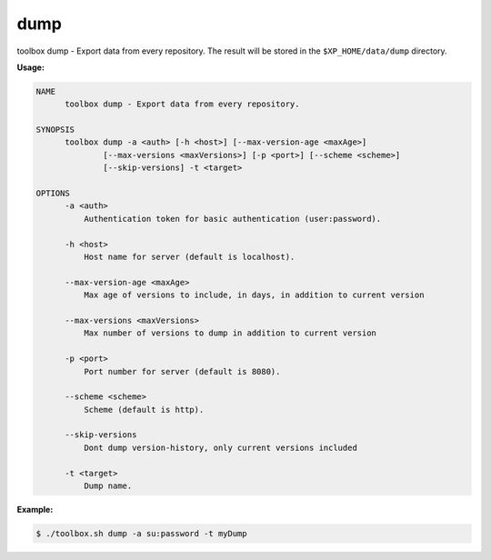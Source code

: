 .. _toolbox-dump:

dump
====

toolbox dump - Export data from every repository.
The result will be stored in the ``$XP_HOME/data/dump`` directory.

**Usage:**

.. code-block:: none

  NAME
        toolbox dump - Export data from every repository.

  SYNOPSIS
        toolbox dump -a <auth> [-h <host>] [--max-version-age <maxAge>]
                [--max-versions <maxVersions>] [-p <port>] [--scheme <scheme>]
                [--skip-versions] -t <target>

  OPTIONS
        -a <auth>
            Authentication token for basic authentication (user:password).

        -h <host>
            Host name for server (default is localhost).

        --max-version-age <maxAge>
            Max age of versions to include, in days, in addition to current version

        --max-versions <maxVersions>
            Max number of versions to dump in addition to current version

        -p <port>
            Port number for server (default is 8080).

        --scheme <scheme>
            Scheme (default is http).

        --skip-versions
            Dont dump version-history, only current versions included

        -t <target>
            Dump name.

**Example:**

.. code-block:: none

  $ ./toolbox.sh dump -a su:password -t myDump
